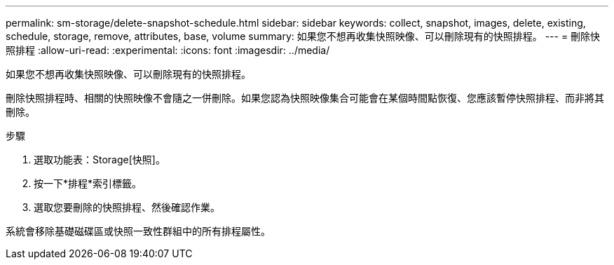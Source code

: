 ---
permalink: sm-storage/delete-snapshot-schedule.html 
sidebar: sidebar 
keywords: collect, snapshot, images, delete, existing, schedule, storage, remove, attributes, base, volume 
summary: 如果您不想再收集快照映像、可以刪除現有的快照排程。 
---
= 刪除快照排程
:allow-uri-read: 
:experimental: 
:icons: font
:imagesdir: ../media/


[role="lead"]
如果您不想再收集快照映像、可以刪除現有的快照排程。

刪除快照排程時、相關的快照映像不會隨之一併刪除。如果您認為快照映像集合可能會在某個時間點恢復、您應該暫停快照排程、而非將其刪除。

.步驟
. 選取功能表：Storage[快照]。
. 按一下*排程*索引標籤。
. 選取您要刪除的快照排程、然後確認作業。


系統會移除基礎磁碟區或快照一致性群組中的所有排程屬性。
